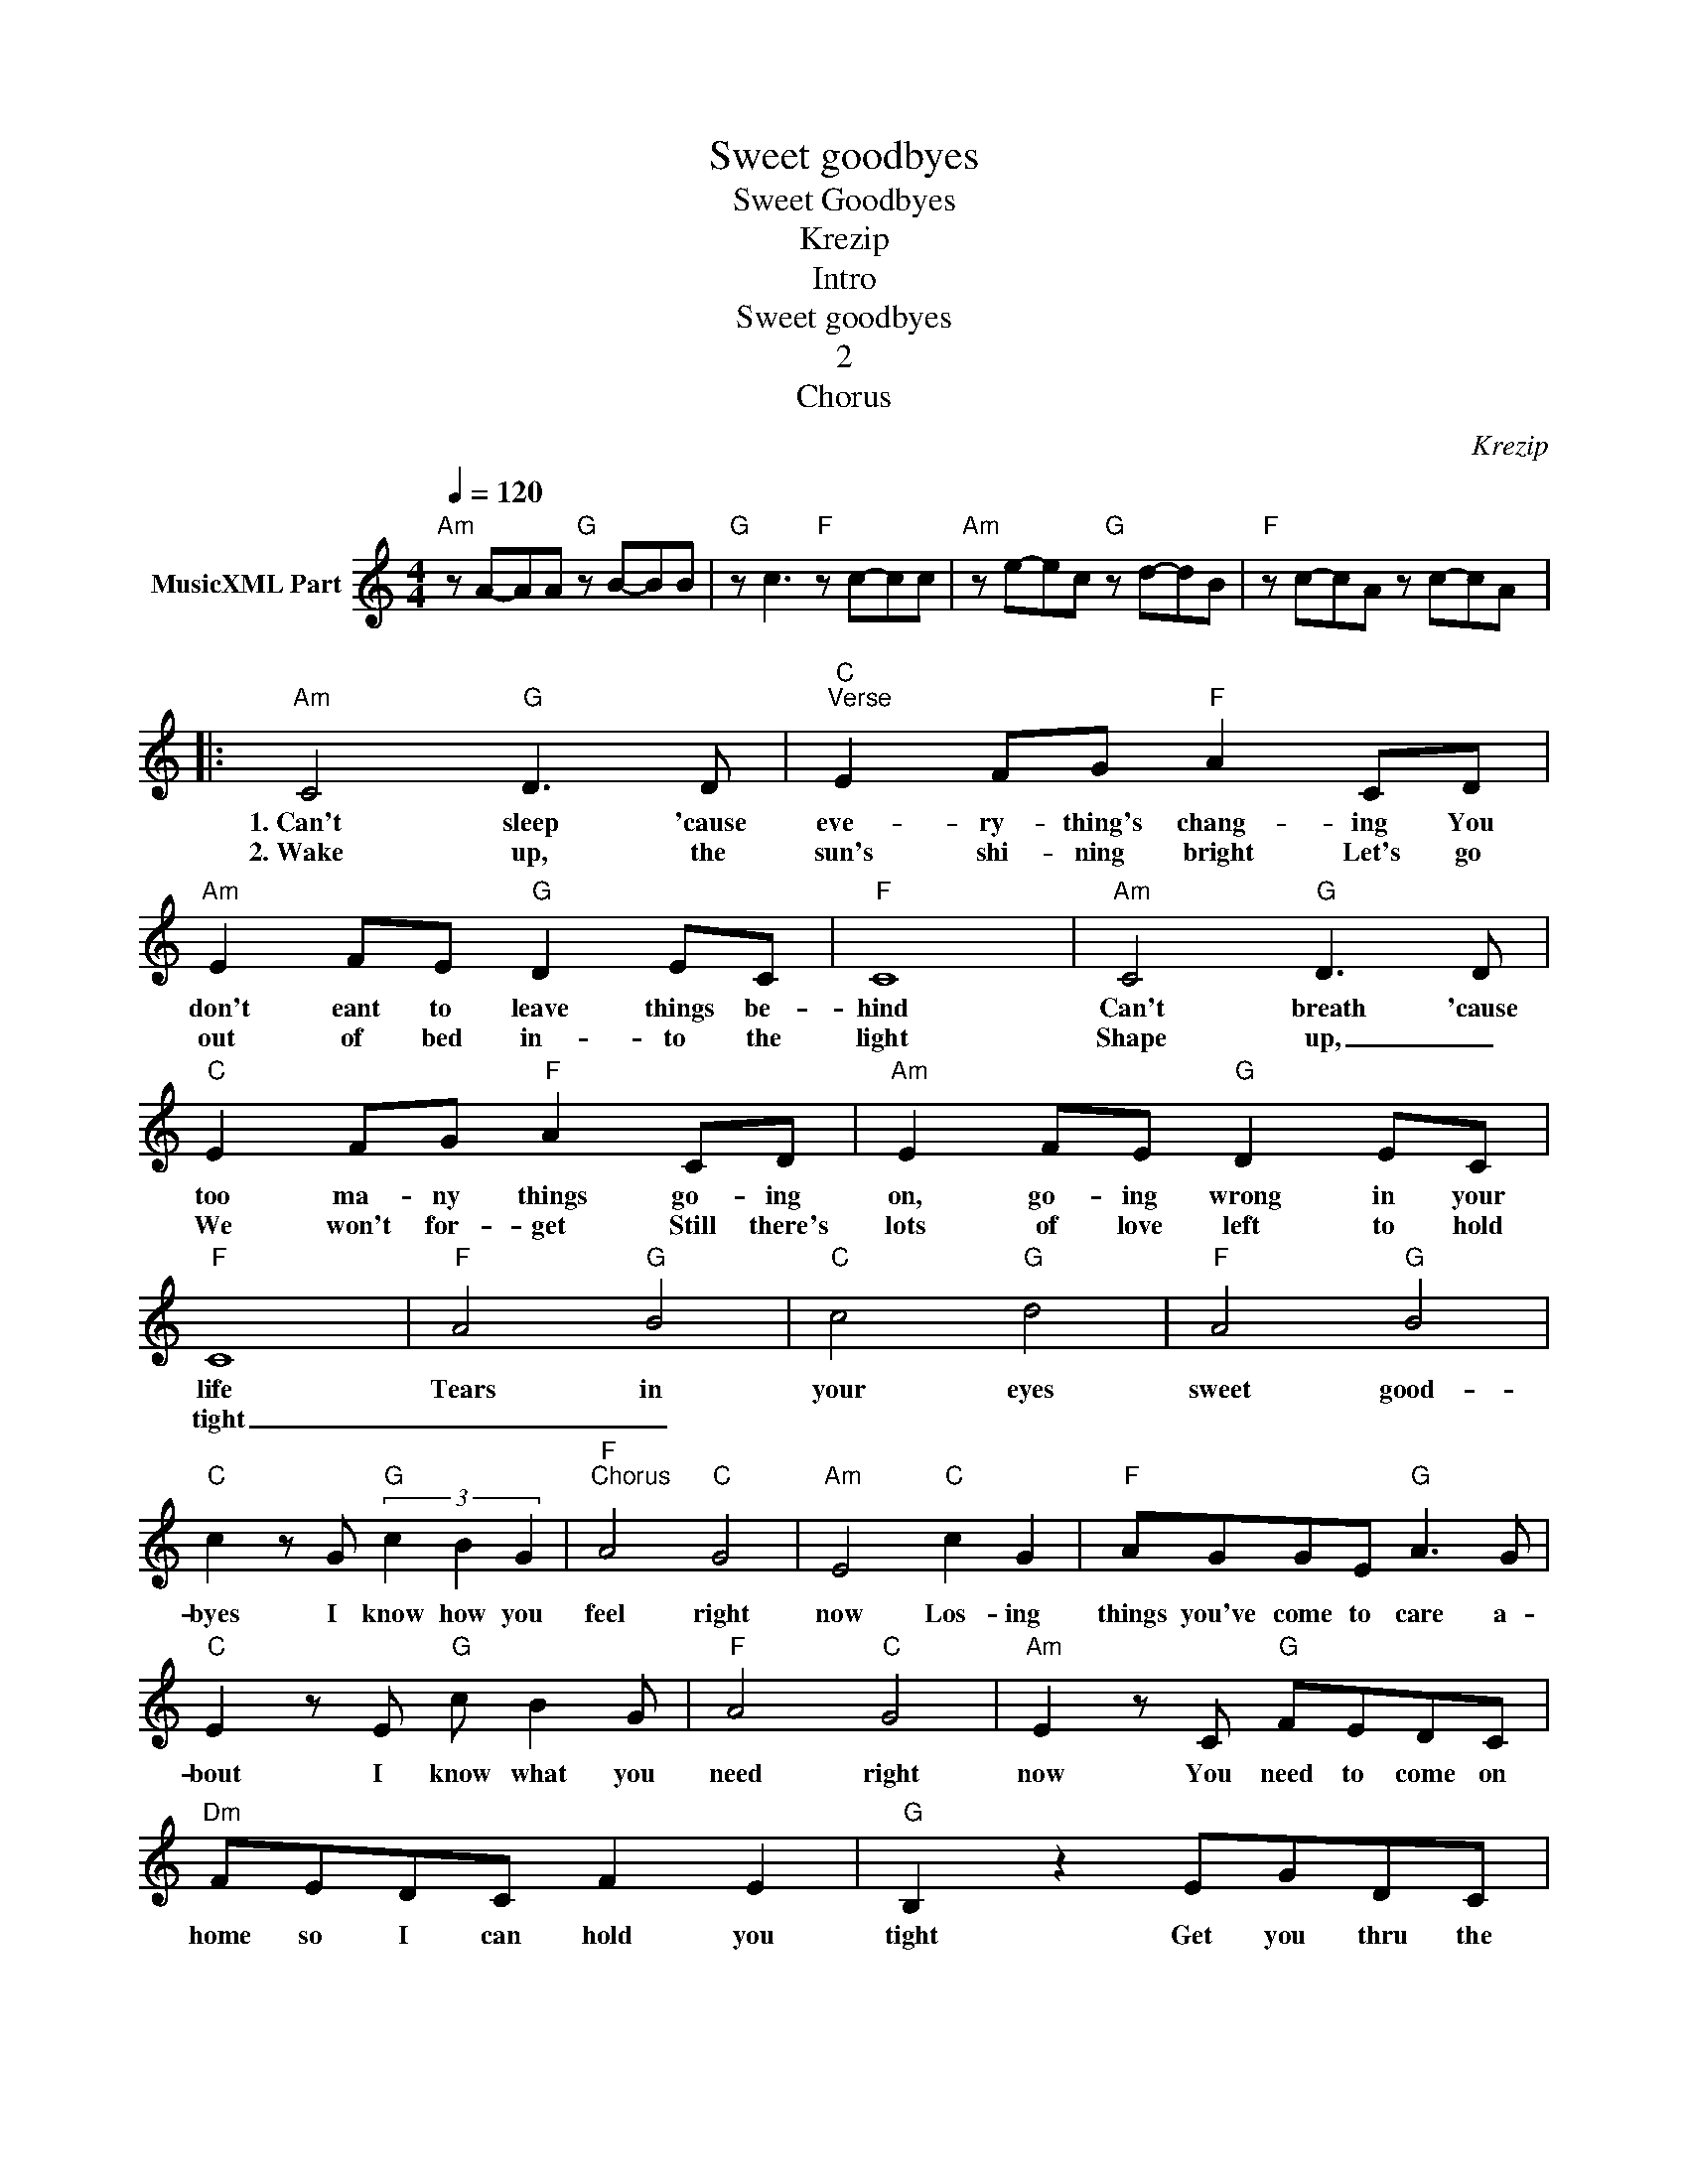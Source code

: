 X:1
T:Sweet goodbyes
T:Sweet Goodbyes
T:Krezip
T:Intro
T:Sweet goodbyes
T:2
T:Chorus
C:Krezip
Z:All Rights Reserved
L:1/8
Q:1/4=120
M:4/4
K:C
V:1 treble nm="MusicXML Part"
%%MIDI channel 2
%%MIDI program 0
%%MIDI control 7 102
%%MIDI control 10 64
V:1
"Am" z A-AA"G" z B-BB |"G" z c3"F" z c-cc |"Am" z e-ec"G" z d-dB |"F" z c-cA z c-cA |: %4
w: ||||
w: ||||
"Am" C4"G" D3 D |"C""^Verse" E2 FG"F" A2 CD |"Am" E2 FE"G" D2 EC |"F" C8 |"Am" C4"G" D3 D | %9
w: 1.~Can't sleep 'cause|eve- ry- thing's chang- ing You|don't eant to leave things be-|hind|Can't breath 'cause|
w: 2.~Wake up, the|sun's shi- ning bright Let's go|out of bed in- to the|light|Shape up, _|
"C" E2 FG"F" A2 CD |"Am" E2 FE"G" D2 EC |"F" C8 |"F" A4"G" B4 |"C" c4"G" d4 |"F" A4"G" B4 | %15
w: too ma- ny things go- ing|on, go- ing wrong in your|life|Tears in|your eyes|sweet good-|
w: We won't for- get Still there's|lots of love left to hold|tight|_ _|||
"C" c2 z G"G" (3c2 B2 G2 |"F""^Chorus" A4"C" G4 |"Am" E4"C" c2 G2 |"F" AGGE"G" A3 G | %19
w: byes I know how you|feel right|now Los- ing|things you've come to care a-|
w: ||||
"C" E2 z E"G" c B2 G |"F" A4"C" G4 |"Am" E2 z C"G" FEDC |"Dm" FEDC F2 E2 |"G" B,2 z2 EGDC |1 %24
w: bout I know what you|need right|now You need to come on|home so I can hold you|tight Get you thru the|
w: |||||
"Am" C4"G" D4 |"C" E2 z C"F" FFCC |"Am" CA,- A,2"G" c4 |"F" c2 c2 c2 c2 :|2"F" C2 AA AGGE || %29
w: night _|_ I'll get you thru the|night _ _ _|_ _ _ _|night Eve- ry- thing I love be-|
w: |||||
"Am" E D2 D"G" DEDC |"F" A,2 AA AGGE |"Am" EDDD"G" DEDC |"F" A,2 AA AGGE |"Em" E D2 D AGGE | %34
w: tween us will get us thru the|night All the things we lost will|teach us see the pret- ty things in|life All the pla- ces that we've|been to The peo- ple we re-|
w: |||||
"Dm" EDAA AGGE |"G" E D3 E2 A,2 |"F" A4"G" B4 |"C" c4"G" d4 |"F" A4"G" B4 | %39
w: late to All the love that we give|in to Blow the|tears from|our eyes|Sweet good-|
w: |||||
"C" c2 z G"G" (3c2 B2 G2 |"F" A4"C" G4 |"Am" E4"C" c2 G2 |"F" AGGE"G" A3 G |"C" E2 z E"G" c B2 G | %44
w: byes I know how you|feel right|now Lo- sing|dreams you've come to care a-|bout I know what you|
w: |||||
"F" A4"C" G4 |"Am" E2 z C"G" FEDC |"Dm" FEDC F2 E2 |"G" B,8 |"G" G,4 EGDC |"C" C8 |"C" [Cc]8 |] %51
w: need right|now You need to come on|home so I can hold you|tight|I'll get you thru the|night|_|
w: |||||||

